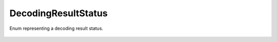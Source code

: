 DecodingResultStatus
====================

Enum representing a decoding result status.

    .. autoclass:: mqt.qecc.DecodingResultStatus
        :undoc-members:
        :members:
